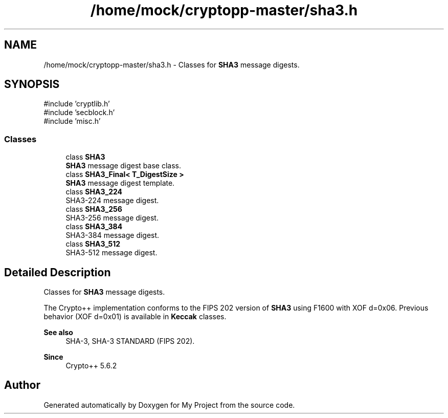 .TH "/home/mock/cryptopp-master/sha3.h" 3 "My Project" \" -*- nroff -*-
.ad l
.nh
.SH NAME
/home/mock/cryptopp-master/sha3.h \- Classes for \fBSHA3\fP message digests\&.

.SH SYNOPSIS
.br
.PP
\fR#include 'cryptlib\&.h'\fP
.br
\fR#include 'secblock\&.h'\fP
.br
\fR#include 'misc\&.h'\fP
.br

.SS "Classes"

.in +1c
.ti -1c
.RI "class \fBSHA3\fP"
.br
.RI "\fBSHA3\fP message digest base class\&. "
.ti -1c
.RI "class \fBSHA3_Final< T_DigestSize >\fP"
.br
.RI "\fBSHA3\fP message digest template\&. "
.ti -1c
.RI "class \fBSHA3_224\fP"
.br
.RI "SHA3-224 message digest\&. "
.ti -1c
.RI "class \fBSHA3_256\fP"
.br
.RI "SHA3-256 message digest\&. "
.ti -1c
.RI "class \fBSHA3_384\fP"
.br
.RI "SHA3-384 message digest\&. "
.ti -1c
.RI "class \fBSHA3_512\fP"
.br
.RI "SHA3-512 message digest\&. "
.in -1c
.SH "Detailed Description"
.PP
Classes for \fBSHA3\fP message digests\&.

The Crypto++ implementation conforms to the FIPS 202 version of \fBSHA3\fP using F1600 with XOF d=0x06\&. Previous behavior (XOF d=0x01) is available in \fBKeccak\fP classes\&.
.PP
\fBSee also\fP
.RS 4
\fRSHA-3\fP, \fRSHA-3 STANDARD (FIPS 202)\fP\&.
.RE
.PP
\fBSince\fP
.RS 4
Crypto++ 5\&.6\&.2
.RE
.PP

.SH "Author"
.PP
Generated automatically by Doxygen for My Project from the source code\&.
